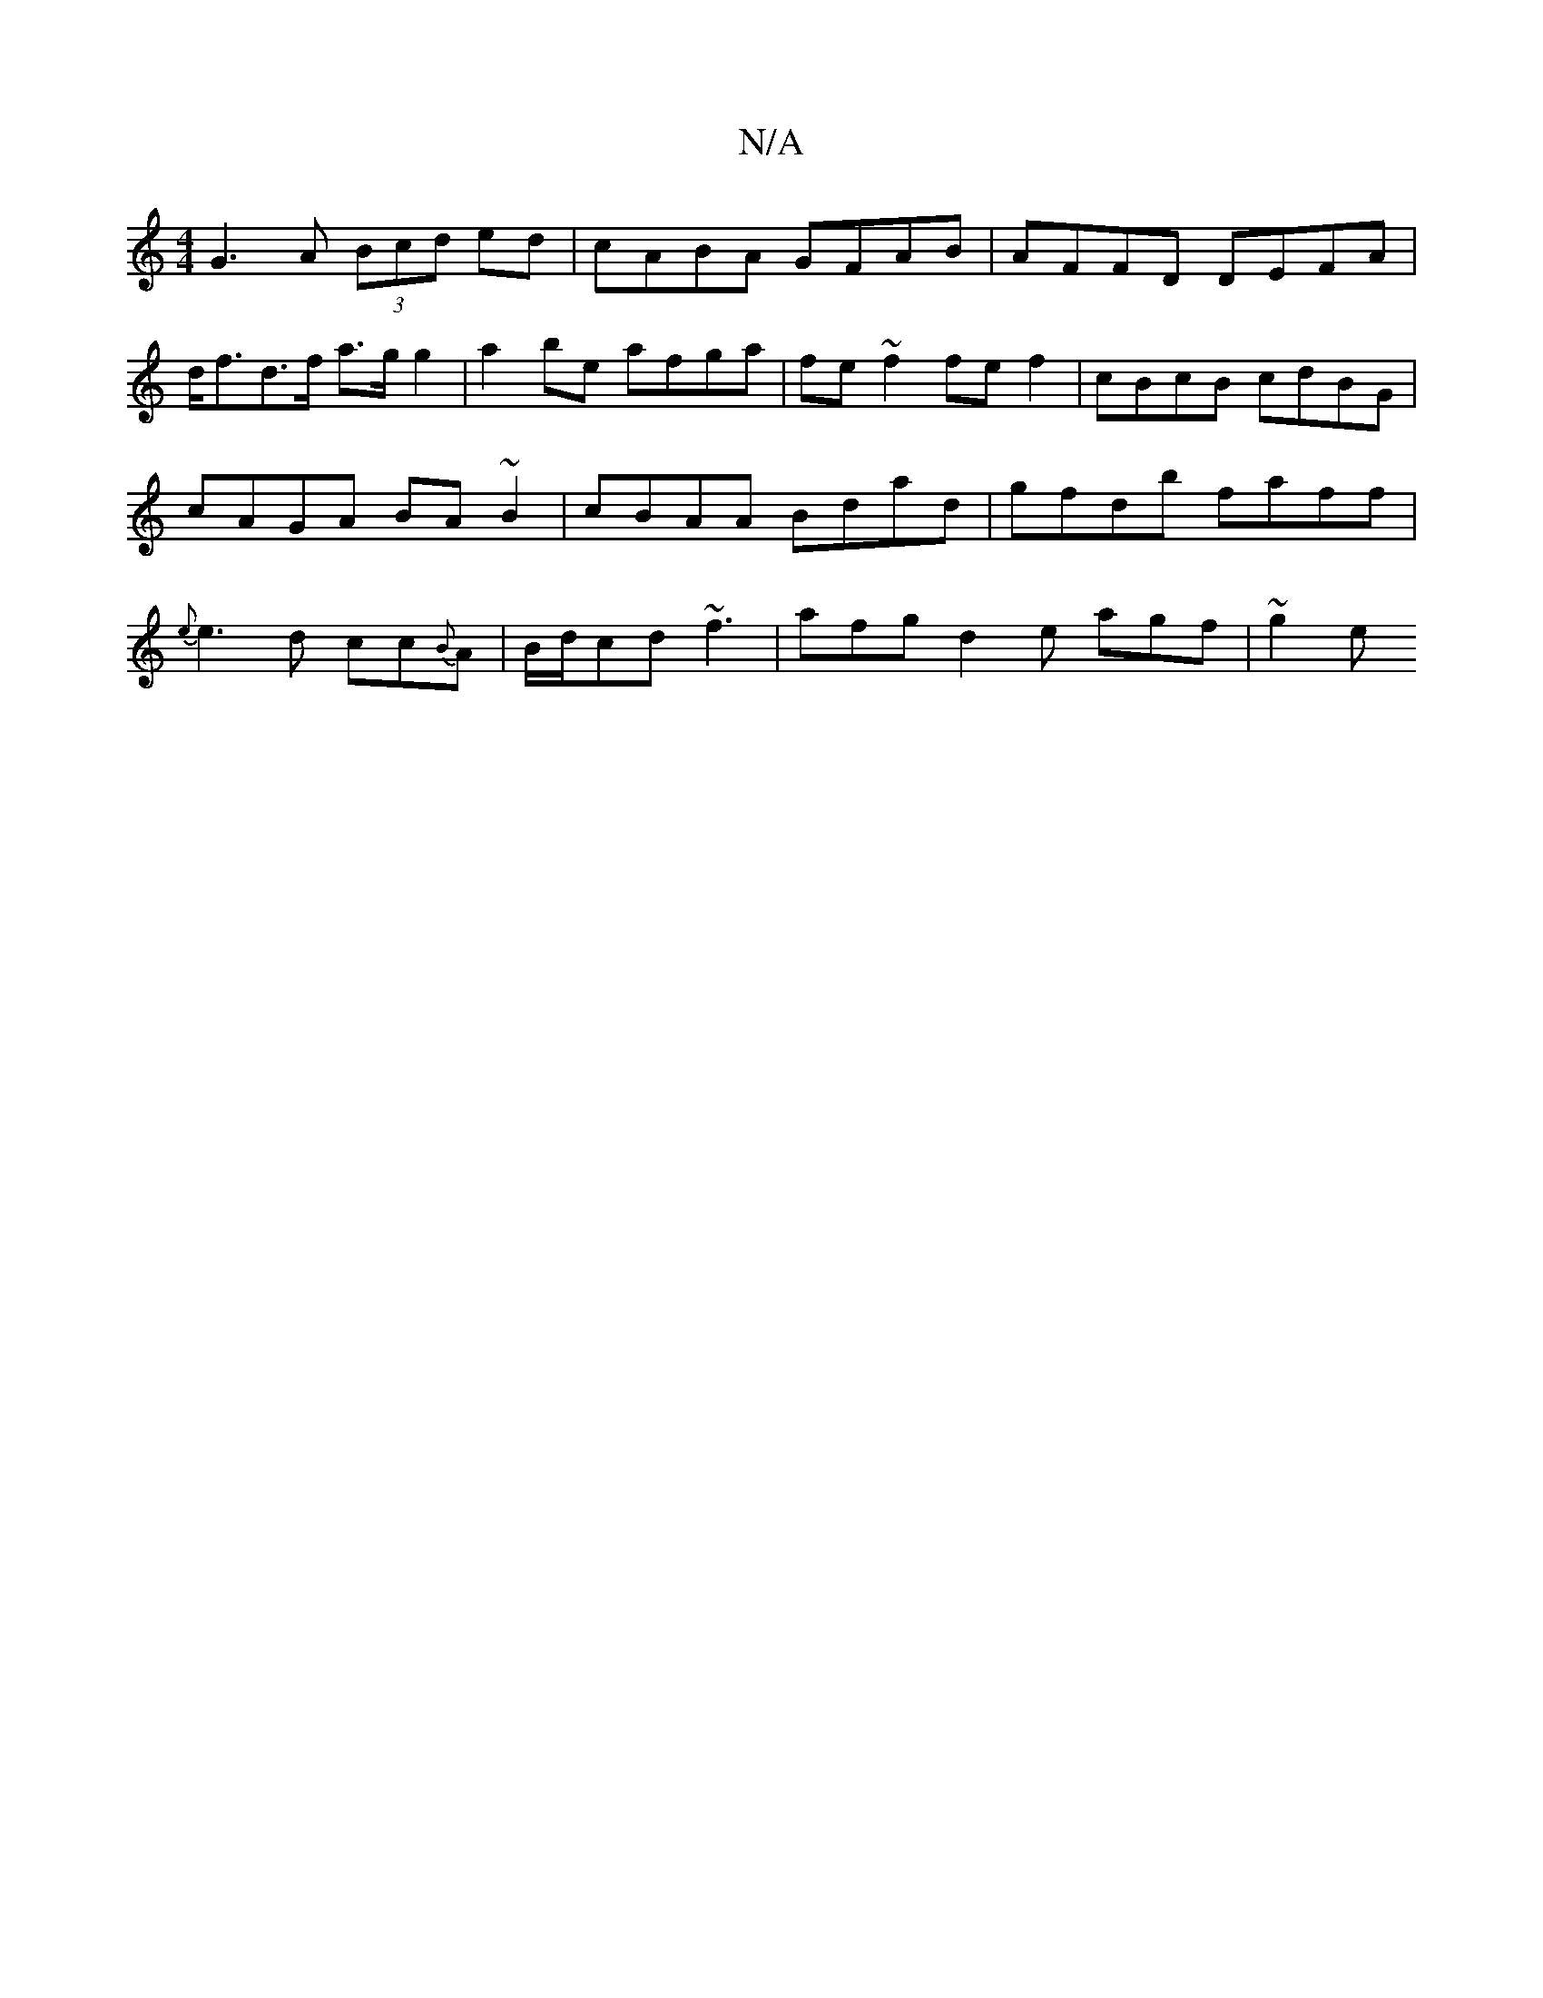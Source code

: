 X:1
T:N/A
M:4/4
R:N/A
K:Cmajor
2 G3 A (3Bcd ed|cABA GFAB|AFFD DEFA|
M:9/8-sid ^C]>E][F DEF/A/2 A F2| G2A G3 ||
d<fd>f a>g g2|a2 be afga|fe~f2 fe f2|cBcB cdBG|cAGA BA~B2|cBAA Bdad|gfdb faff|{e}e3d cc{B}A|B/d/cd ~f3|afg d2e agf|~g2e 